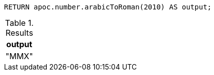 [source,cypher]
----
RETURN apoc.number.arabicToRoman(2010) AS output;
----

.Results
[opts="header"]
|===
| output
|"MMX"
|===
